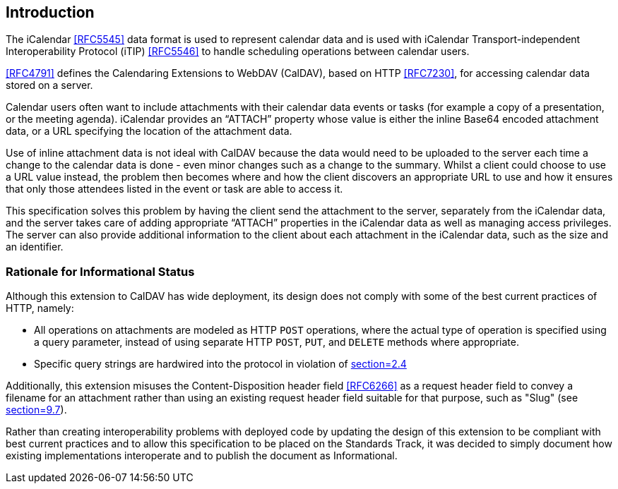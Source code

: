== Introduction

The iCalendar <<RFC5545>> data format is used to represent calendar data and is
used with iCalendar Transport-independent Interoperability Protocol (iTIP)
<<RFC5546>> to handle scheduling operations between calendar users.

<<RFC4791>> defines the Calendaring Extensions to WebDAV (CalDAV), based on HTTP
<<RFC7230>>, for accessing calendar data stored on a server.

Calendar users often want to include attachments with their calendar data events
or tasks (for example a copy of a presentation, or the meeting agenda).
iCalendar provides an "`ATTACH`" property whose value is either the inline
Base64 encoded attachment data, or a URL specifying the location of the
attachment data.

Use of inline attachment data is not ideal with CalDAV because the data would
need to be uploaded to the server each time a change to the calendar data is
done - even minor changes such as a change to the summary. Whilst a client could
choose to use a URL value instead, the problem then becomes where and how the
client discovers an appropriate URL to use and how it ensures that only those
attendees listed in the event or task are able to access it.

This specification solves this problem by having the client send the attachment
to the server, separately from the iCalendar data, and the server takes care of
adding appropriate "`ATTACH`" properties in the iCalendar data as well as
managing access privileges. The server can also provide additional information
to the client about each attachment in the iCalendar data, such as the size and
an identifier.

=== Rationale for Informational Status

Although this extension to CalDAV has wide deployment, its design does not
comply with some of the best current practices of HTTP, namely:

* All operations on attachments are modeled as HTTP `POST` operations, where the
actual type of operation is specified using a query parameter, instead of using
separate HTTP `POST`, `PUT`, and `DELETE` methods where appropriate.

* Specific query strings are hardwired into the protocol in violation of
<<RFC7320, section=2.4>>

Additionally, this extension misuses the Content-Disposition header field
<<RFC6266>> as a request header field to convey a filename for an attachment
rather than using an existing request header field suitable for that purpose,
such as "Slug" (see <<RFC5023,section=9.7>>).

Rather than creating interoperability problems with deployed code by updating
the design of this extension to be compliant with best current practices and to
allow this specification to be placed on the Standards Track, it was decided to
simply document how existing implementations interoperate and to publish the
document as Informational.
